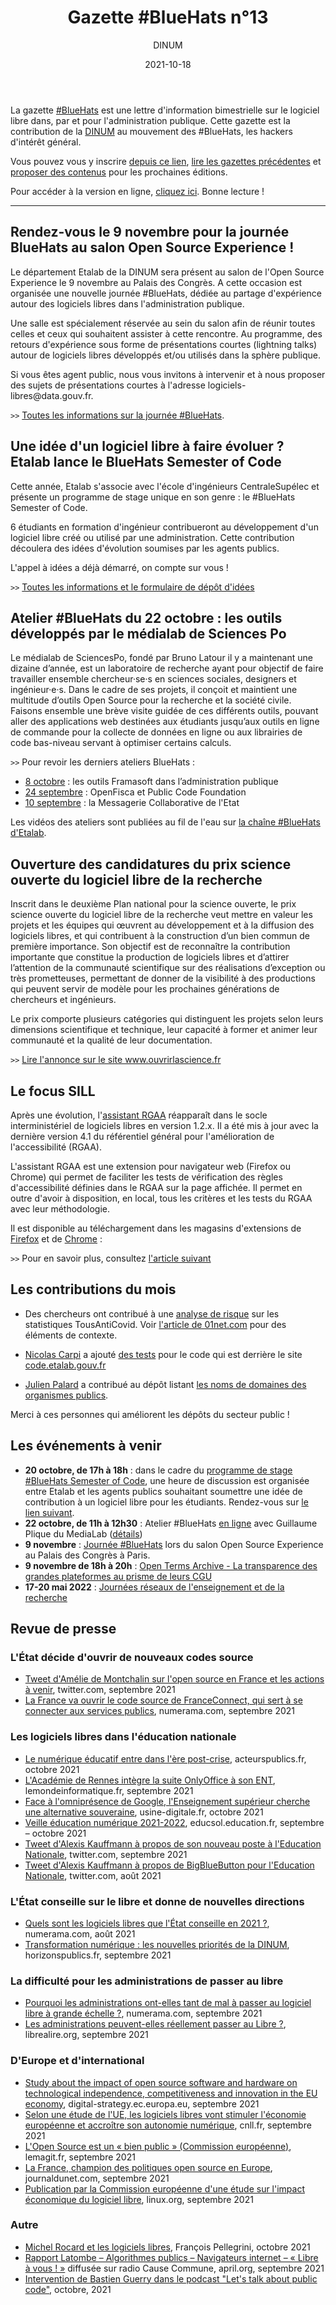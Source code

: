 #+title: Gazette #BlueHats n°13
#+date: 2021-10-18
#+author: DINUM
#+layout: post
#+draft: false
#+options: toc:nil num:nil H:4 ^:nil pri:t html-postamble:nil html-preamble:nil
#+html_head: <link rel="stylesheet" type="text/css" href="style.css" />

#+begin_center
La gazette [[https://disic.github.io/gazette-bluehats/][#BlueHats]] est une lettre d'information bimestrielle sur le
logiciel libre dans, par et pour l'administration publique. Cette
gazette est la contribution de la [[https://www.numerique.gouv.fr/][DINUM]] au mouvement des #BlueHats,
les hackers d'intérêt général.

Vous pouvez vous y inscrire [[https://infolettres.etalab.gouv.fr/subscribe/bluehats@mail.etalab.studio][depuis ce lien]], [[https://disic.github.io/gazette-bluehats/][lire les gazettes
précédentes]] et [[https://github.com/DISIC/gazette-bluehats/issues/new/choose][proposer des contenus]] pour les prochaines éditions.

Pour accéder à la version en ligne, [[https://disic.github.io/gazette-bluehats/gazette_bluehat_13/][cliquez ici]].  Bonne lecture !
-----
#+end_center

** Rendez-vous le 9 novembre pour la journée BlueHats au salon Open Source Experience !

Le département Etalab de la DINUM sera présent au salon de l'Open
Source Experience le 9 novembre au Palais des Congrès. A cette
occasion est organisée une nouvelle journée #BlueHats, dédiée au
partage d'expérience autour des logiciels libres dans l'administration
publique.

Une salle est spécialement réservée au sein du salon afin de réunir
toutes celles et ceux qui souhaitent assister à cette rencontre. Au
programme, des retours d'expérience sous forme de présentations
courtes (lightning talks) autour de logiciels libres développés et/ou
utilisés dans la sphère publique.

Si vous êtes agent public, nous vous invitons à intervenir et à nous
proposer des sujets de présentations courtes à l'adresse
logiciels-libres@data.gouv.fr.

=>>= [[https://www.numerique.gouv.fr/agenda/journee-bluehats-lors-du-salon-open-source-experience/][Toutes les informations sur la journée #BlueHats]].

** Une idée d'un logiciel libre à faire évoluer ? Etalab lance le BlueHats Semester of Code

Cette année, Etalab s'associe avec l'école d'ingénieurs
CentraleSupélec et présente un programme de stage unique en son
genre : le #BlueHats Semester of Code.

6 étudiants en formation d'ingénieur contribueront au développement
d'un logiciel libre créé ou utilisé par une administration. Cette
contribution découlera des idées d'évolution soumises par les agents
publics.

L'appel à idées a déjà démarré, on compte sur vous !

=>>= [[https://www.etalab.gouv.fr/etalab-et-centralesupelec-lancent-le-bluehats-semester-of-code][Toutes les informations et le formulaire de dépôt d'idées]]

** Atelier #BlueHats du 22 octobre : les outils développés par le médialab de Sciences Po

Le médialab de SciencesPo, fondé par Bruno Latour il y a maintenant
une dizaine d’année, est un laboratoire de recherche ayant pour
objectif de faire travailler ensemble chercheur·se·s en sciences
sociales, designers et ingénieur·e·s. Dans le cadre de ses projets, il
conçoit et maintient une multitude d’outils Open Source pour la
recherche et la société civile. Faisons ensemble une brève visite
guidée de ces différents outils, pouvant aller des applications web
destinées aux étudiants jusqu’aux outils en ligne de commande pour la
collecte de données en ligne ou aux librairies de code bas-niveau
servant à optimiser certains calculs.

=>>= Pour revoir les derniers ateliers BlueHats :

- [[https://github.com/blue-hats/ateliers/blob/main/ateliers.org#8-octobre--les-outils-framasoft-dans-ladministration-publique-et-pr%C3%A9sentation-de-framaformsyakforms][8 octobre]] : les outils Framasoft dans l’administration publique
- [[https://github.com/blue-hats/ateliers/blob/main/ateliers.org#24-septembre--pr%C3%A9sentation-du-standard-pour-un-code-informatique-public-et-retour-dexp%C3%A9rience-openfisca-en][24 septembre]] : OpenFisca et Public Code Foundation
- [[https://github.com/blue-hats/ateliers/blob/main/ateliers.org#10-septembre--pr%C3%A9sentation-de-la-messagerie-collaborative-de-l%C3%A9tat][10 septembre]] : la Messagerie Collaborative de l'Etat

Les vidéos des ateliers sont publiées au fil de l'eau sur [[https://www.dailymotion.com/playlist/x767bq][la chaîne
#BlueHats d'Etalab]].

** Ouverture des candidatures du prix science ouverte du logiciel libre de la recherche

Inscrit dans le deuxième Plan national pour la science ouverte, le
prix science ouverte du logiciel libre de la recherche veut mettre en
valeur les projets et les équipes qui œuvrent au développement et à la
diffusion des logiciels libres, et qui contribuent à la construction
d’un bien commun de première importance. Son objectif est de
reconnaître la contribution importante que constitue la production de
logiciels libres et d’attirer l’attention de la communauté
scientifique sur des réalisations d’exception ou très prometteuses,
permettant de donner de la visibilité à des productions qui peuvent
servir de modèle pour les prochaines générations de chercheurs et
ingénieurs.

Le prix comporte plusieurs catégories qui distinguent les projets
selon leurs dimensions scientifique et technique, leur capacité à
former et animer leur communauté et la qualité de leur documentation.

=>>= [[https://www.ouvrirlascience.fr/ouverture-des-candidatures-du-prix-science-ouverte-du-logiciel-libre-de-la-recherche/][Lire l'annonce sur le site www.ouvrirlascience.fr]]

** Le focus SILL

Après une évolution, l'[[https://sill.etalab.gouv.fr/fr/software?id=13][assistant RGAA]] réapparaît dans le socle
interministériel de logiciels libres en version 1.2.x.  Il a été mis à
jour avec la dernière version 4.1 du référentiel général pour
l'amélioration de l'accessibilité (RGAA).

L'assistant RGAA est une extension pour navigateur web (Firefox ou
Chrome) qui permet de faciliter les tests de vérification des règles
d'accessibilité définies dans le RGAA sur la page affichée.  Il permet
en outre d'avoir à disposition, en local, tous les critères et les
tests du RGAA avec leur méthodologie.

Il est disponible au téléchargement dans les magasins d'extensions de
[[https://addons.mozilla.org/fr/firefox/addon/assistant-rgaa/][Firefox]] et de [[https://chrome.google.com/webstore/detail/assistant-rgaa/cgpmofepeeiaaljkcclfldhaalfpcand?hl=fr][Chrome]] :

=>>= Pour en savoir plus, consultez [[https://design.numerique.gouv.fr/articles/2021-10-06-assistant-rgaa/][l'article suivant]]

** Les contributions du mois

- Des chercheurs ont contribué à une [[https://gitlab.inria.fr/stopcovid19/stopcovid-android/-/issues/79][analyse de risque]] sur les
  statistiques TousAntiCovid.  Voir [[https://www.01net.com/actualites/l-application-tousanticovid-peut-faire-fuiter-des-donnees-personnelles-2047120.html][l'article de 01net.com]] pour des
  éléments de contexte.

- [[https://science.curie.fr/members/nicolas-carpi/][Nicolas Carpi]] a ajouté [[https://github.com/etalab/code.etalab.gouv.fr/pull/89][des tests]] pour le code qui est derrière le
  site [[https://code.etalab.gouv.fr][code.etalab.gouv.fr]]

- [[https://mdk.fr/][Julien Palard]] a contribué au dépôt listant [[https://github.com/etalab/noms-de-domaine-organismes-publics][les noms de domaines des
  organismes publics]].

Merci à ces personnes qui améliorent les dépôts du secteur public !

** Les événements à venir

- *20 octobre, de 17h à 18h* : dans le cadre du [[https://www.etalab.gouv.fr/etalab-et-centralesupelec-lancent-le-bluehats-semester-of-code][programme de stage #BlueHats Semester of Code]], une heure de discussion est organisée entre Etalab et les agents publics souhaitant soumettre une idée de contribution à un logiciel libre pour les étudiants.  Rendez-vous sur [[https://webinaire.numerique.gouv.fr//meeting/signin/362/creator/369/hash/84c9902a44b481830388d5d69c808eb669da0a5b][le lien suivant]].
- *22 octobre, de 11h à 12h30* : Atelier #BlueHats [[https://webinaire.numerique.gouv.fr//meeting/signin/362/creator/369/hash/84c9902a44b481830388d5d69c808eb669da0a5b][en ligne]] avec Guillaume Plique du MediaLab ([[https://github.com/blue-hats/ateliers/blob/main/ateliers.org#25-octobre--pr%C3%A9sentation-des-outils-et-librairies-open-source-d%C3%A9velopp%C3%A9s-par-le-m%C3%A9dialab-de-sciences-po][détails]])
- *9 novembre* : [[https://www.numerique.gouv.fr/agenda/journee-bluehats-lors-du-salon-open-source-experience/][Journée #BlueHats]] lors du salon Open Source Experience au Palais des Congrès à Paris.
- *9 novembre de 18h à 20h* : [[https://www.modernisation.gouv.fr/mois-de-linnovation-publique/open-terms-archive-la-transparence-des-grandes-plateformes-au-prisme][Open Terms Archive - La transparence des grandes plateformes au prisme de leurs CGU]]
- *17-20 mai 2022* : [[https://www.jres.org][Journées réseaux de l'enseignement et de la recherche]]

** Revue de presse

*** L'État décide d'ouvrir de nouveaux codes source

- [[https://twitter.com/AdeMontchalin/status/1435550450032517121][Tweet d'Amélie de Montchalin sur l'open source en France et les actions à venir]], twitter.com, septembre 2021
- [[https://www.numerama.com/tech/737966-la-france-va-ouvrir-le-code-source-de-franceconnect-qui-sert-a-se-connecter-aux-services-publics.html][La France va ouvrir le code source de FranceConnect, qui sert à se connecter aux services publics]], numerama.com, septembre 2021

*** Les logiciels libres dans l'éducation nationale

- [[https://www.acteurspublics.fr/articles/le-numerique-educatif-entre-dans-lere-post-crise][Le numérique éducatif entre dans l'ère post-crise]], acteurspublics.fr, octobre 2021
- [[https://www.lemondeinformatique.fr/actualites/lire-l-academie-de-rennes-integre-la-suite-onlyoffice-a-son-ent-84139.html][L'Académie de Rennes intègre la suite OnlyOffice à son ENT]], lemondeinformatique.fr, septembre 2021
- [[https://www.usine-digitale.fr/article/face-a-l-omnipresence-de-google-l-enseignement-superieur-cherche-une-alternative-souveraine.N1146987][Face à l'omniprésence de Google, l'Enseignement supérieur cherche une alternative souveraine]], usine-digitale.fr, octobre 2021
- [[https://eduscol.education.fr/2676/veille-education-numerique#VEN2021SEPT16][Veille éducation numérique 2021-2022]], educsol.education.fr, septembre -- octobre 2021
- [[https://twitter.com/framaka/status/1432956889847894019?s=20][Tweet d'Alexis Kauffmann à propos de son nouveau poste à l'Education Nationale]], twitter.com, septembre 2021
- [[https://twitter.com/framaka/status/1429907050046296070][Tweet d'Alexis Kauffmann à propos de BigBlueButton pour l'Education Nationale]], twitter.com, août 2021

*** L'État conseille sur le libre et donne de nouvelles directions

- [[https://www.numerama.com/tech/734501-quels-sont-les-logiciels-libres-que-letat-conseille-en-2021.html][Quels sont les logiciels libres que l'État conseille en 2021 ?]], numerama.com, août 2021
- [[https://www.horizonspublics.fr/numerique/transformation-numerique-les-nouvelles-priorites-de-la-dinum][Transformation numérique : les nouvelles priorités de la DINUM]], horizonspublics.fr, septembre 2021

*** La difficulté pour les administrations de passer au libre

- [[https://www.numerama.com/tech/742425-pourquoi-les-administrations-ont-elle-tant-de-mal-a-passer-au-logiciel-libre-a-grande-echelle.html][Pourquoi les administrations ont-elles tant de mal à passer au logiciel libre à grande échelle ?]], numerama.com, septembre 2021
- [[https://www.librealire.org/les-administrations-peuvent-elles-reellement-passer-au-libre][Les administrations peuvent-elles réellement passer au Libre ?]], librealire.org, septembre 2021

*** D'Europe et d'international

- [[https://digital-strategy.ec.europa.eu/en/library/study-about-impact-open-source-software-and-hardware-technological-independence-competitiveness-and][Study about the impact of open source software and hardware on technological independence, competitiveness and innovation in the EU economy]], digital-strategy.ec.europa.eu, septembre 2021
- [[https://cnll.fr/news/etude-logiciels-libres-stimuler-economie-europeenne-autonomie-numerique/][Selon une étude de l'UE, les logiciels libres vont stimuler l'économie européenne et accroître son autonomie numérique]], cnll.fr, septembre 2021
- [[https://www.lemagit.fr/actualites/252506342/LOpen-Source-est-un-bien-public-Commission-europeenne][L'Open Source est un « bien public » (Commission européenne)]], lemagit.fr, septembre 2021
- [[https://www.journaldunet.com/solutions/dsi/1505173-la-france-champion-des-politiques-open-source-en-europe/][La France, champion des politiques open source en Europe]], journaldunet.com, septembre 2021
- [[https://linuxfr.org/news/publication-par-la-commission-europeenne-d-une-etude-sur-l-impact-economique-du-logiciel-libre][Publication par la Commission européenne d'une étude sur l'impact économique du logiciel libre]], linux.org, septembre 2021

*** Autre

- [[http://www.pellegrini.cc/2021/10/michel-rocard-et-les-logiciels-libres/][Michel Rocard et les logiciels libres]], François Pellegrini, octobre 2021
- [[https://www.april.org/113-Rapport-Latombe][Rapport Latombe -- Algorithmes publics -- Navigateurs internet -- « Libre à vous ! »]] diffusée sur radio Cause Commune, april.org, septembre 2021
- [[https://podcast.publiccode.net/e/9-bastien-guerry-etalab/][Intervention de Bastien Guerry dans le podcast "Let's talk about public code"]], octobre, 2021

